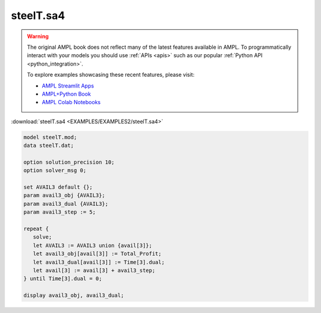 steelT.sa4
==========


.. warning::
    The original AMPL book does not reflect many of the latest features available in AMPL.
    To programmatically interact with your models you should use :ref:`APIs <apis>` such as our popular :ref:`Python API <python_integration>`.

    
    To explore examples showcasing these recent features, please visit:

    - `AMPL Streamlit Apps <https://ampl.com/streamlit/>`__
    - `AMPL+Python Book <https://ampl.com/mo-book/>`__
    - `AMPL Colab Notebooks <https://ampl.com/colab/>`__

:download:`steelT.sa4 <EXAMPLES/EXAMPLES2/steelT.sa4>`

.. code-block:: ampl

    model steelT.mod;
    data steelT.dat;
    
    option solution_precision 10;
    option solver_msg 0;
    
    set AVAIL3 default {};
    param avail3_obj {AVAIL3};
    param avail3_dual {AVAIL3};
    param avail3_step := 5;
    
    repeat {
       solve;
       let AVAIL3 := AVAIL3 union {avail[3]};
       let avail3_obj[avail[3]] := Total_Profit;
       let avail3_dual[avail[3]] := Time[3].dual;
       let avail[3] := avail[3] + avail3_step;
    } until Time[3].dual = 0;
    
    display avail3_obj, avail3_dual;
